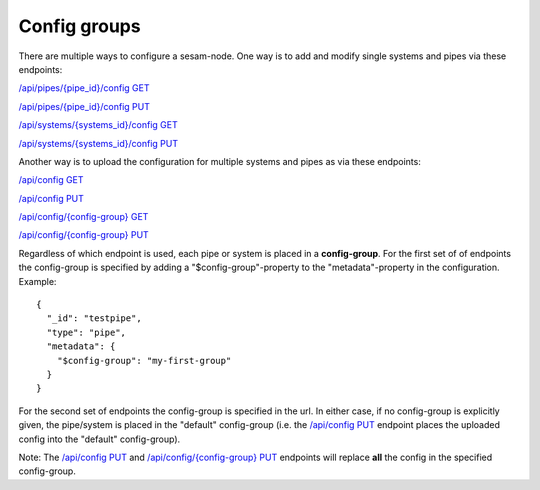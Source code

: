 .. _api-config-groups:

Config groups
=============

There are multiple ways to configure a sesam-node. One way is to add and modify single systems and
pipes via these endpoints:

`/api/pipes/{pipe_id}/config GET <./api.html#get--pipes-pipe_id-config>`_

`/api/pipes/{pipe_id}/config PUT <./api.html#put--pipes-pipe_id-config>`_

`/api/systems/{systems_id}/config GET <./api.html#get--systems-system_id-config>`_

`/api/systems/{systems_id}/config PUT <./api.html#put--systems-system_id-config>`_

Another way is to upload the configuration for multiple systems and pipes as via these endpoints:

`/api/config GET <./api.html#get--config>`_

`/api/config PUT <./api.html#put--config>`_

`/api/config/{config-group} GET <./api.html#get--config-config-group>`_

`/api/config/{config-group} PUT <./api.html#put--config-config-group>`_

Regardless of which endpoint is used, each pipe or system is placed in a **config-group**. For the first set of
of endpoints the config-group is specified by adding a "$config-group"-property to the "metadata"-property in
the configuration. Example::

    {
      "_id": "testpipe",
      "type": "pipe",
      "metadata": {
        "$config-group": "my-first-group"
      }
    }

For the second set of endpoints the config-group is specified in the url. In either case, if no config-group is
explicitly given, the pipe/system is placed in the "default" config-group (i.e. the `/api/config PUT <./api.html#put--config>`_
endpoint places the uploaded config into the "default" config-group).

Note: The `/api/config PUT <./api.html#put--config>`_ and `/api/config/{config-group} PUT <./api.html#put--config-config-group>`_
endpoints will replace **all** the config in the specified config-group.